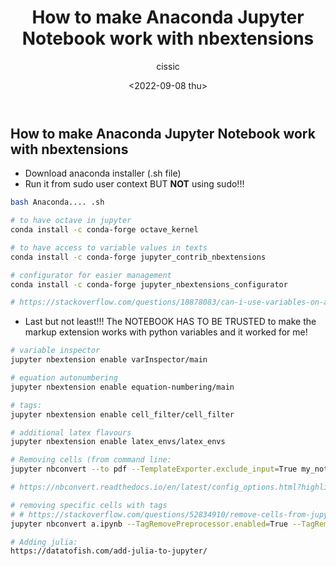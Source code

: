 #+TITLE: How to make Anaconda Jupyter Notebook work with nbextensions
#+DESCRIPTION: 
#+AUTHOR: cissic
#+DATE: <2022-09-08 thu>
#+TAGS: python jupyter nbextensions anaconda


** How to make Anaconda Jupyter Notebook work with nbextensions

 - Download anaconda installer (.sh file)
 - Run it from sudo user context BUT *NOT* using sudo!!!

#+BEGIN_src bash
bash Anaconda.... .sh

# to have octave in jupyter
conda install -c conda-forge octave_kernel

# to have access to variable values in texts
conda install -c conda-forge jupyter_contrib_nbextensions

# configurator for easier management
conda install -c conda-forge jupyter_nbextensions_configurator

# https://stackoverflow.com/questions/18878083/can-i-use-variables-on-an-ipython-notebook-markup-cell/43911937
#+END_src


 - Last but not least!!! The NOTEBOOK HAS TO BE TRUSTED to make the markup extension works with python variables and it worked for me!

#+BEGIN_src bash
# variable inspector
jupyter nbextension enable varInspector/main

# equation autonumbering
jupyter nbextension enable equation-numbering/main

# tags:
jupyter nbextension enable cell_filter/cell_filter

# additional latex flavours 
jupyter nbextension enable latex_envs/latex_envs

# Removing cells (from command line:
jupyter nbconvert --to pdf --TemplateExporter.exclude_input=True my_notebook.ipynb

# https://nbconvert.readthedocs.io/en/latest/config_options.html?highlight=TemplateExporter.exclude

# removing specific cells with tags
# # https://stackoverflow.com/questions/52834910/remove-cells-from-jupyter-notebook-with-nbconvert
jupyter nbconvert a.ipynb --TagRemovePreprocessor.enabled=True --TagRemovePreprocessor.remove_cell_tags="['remove_cell', 'other_tag_to_remove']" --to html

# Adding julia:
https://datatofish.com/add-julia-to-jupyter/

#+END_src
